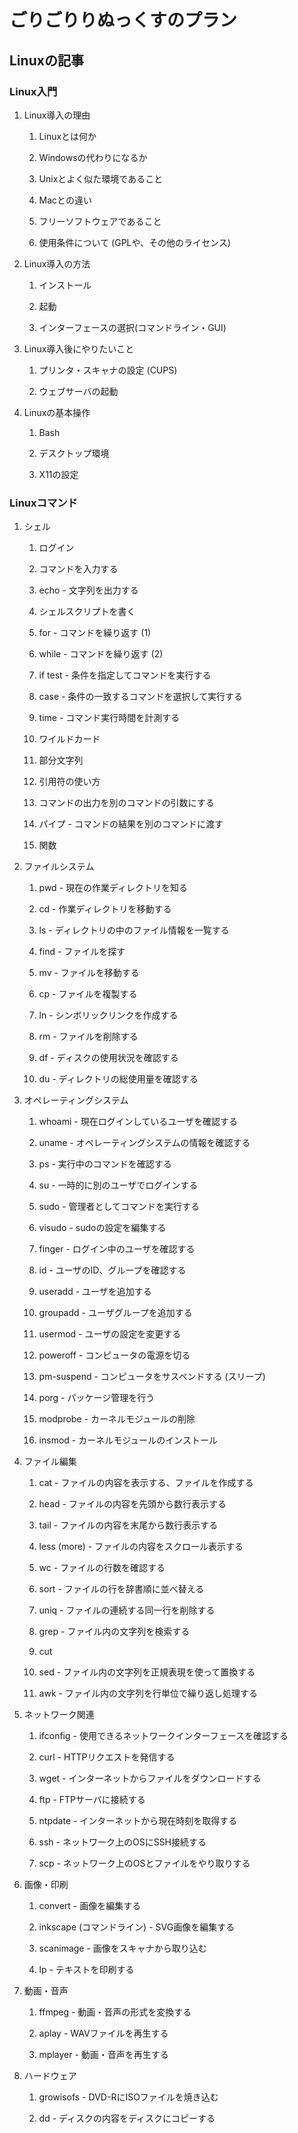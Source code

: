 * ごりごりりぬっくすのプラン
** Linuxの記事
*** Linux入門
**** Linux導入の理由
***** Linuxとは何か
***** Windowsの代わりになるか
***** Unixとよく似た環境であること
***** Macとの違い
***** フリーソフトウェアであること
***** 使用条件について (GPLや、その他のライセンス)
**** Linux導入の方法
***** インストール
***** 起動
***** インターフェースの選択(コマンドライン・GUI)
**** Linux導入後にやりたいこと
***** プリンタ・スキャナの設定 (CUPS)
***** ウェブサーバの起動
**** Linuxの基本操作
***** Bash
***** デスクトップ環境
***** X11の設定
*** Linuxコマンド
**** シェル
***** ログイン
***** コマンドを入力する
***** echo - 文字列を出力する
***** シェルスクリプトを書く
***** for - コマンドを繰り返す (1)
***** while - コマンドを繰り返す (2)
***** if test - 条件を指定してコマンドを実行する
***** case - 条件の一致するコマンドを選択して実行する
***** time - コマンド実行時間を計測する
***** ワイルドカード
***** 部分文字列
***** 引用符の使い方
***** コマンドの出力を別のコマンドの引数にする
***** パイプ - コマンドの結果を別のコマンドに渡す
***** 関数
**** ファイルシステム
***** pwd - 現在の作業ディレクトリを知る
***** cd - 作業ディレクトリを移動する
***** ls - ディレクトリの中のファイル情報を一覧する
***** find - ファイルを探す
***** mv - ファイルを移動する
***** cp - ファイルを複製する
***** ln - シンボリックリンクを作成する
***** rm - ファイルを削除する
***** df - ディスクの使用状況を確認する
***** du - ディレクトリの総使用量を確認する
**** オペレーティングシステム
***** whoami - 現在ログインしているユーザを確認する
***** uname - オペレーティングシステムの情報を確認する
***** ps - 実行中のコマンドを確認する
***** su - 一時的に別のユーザでログインする
***** sudo - 管理者としてコマンドを実行する
***** visudo - sudoの設定を編集する
***** finger - ログイン中のユーザを確認する
***** id - ユーザのID、グループを確認する
***** useradd - ユーザを追加する
***** groupadd - ユーザグループを追加する
***** usermod - ユーザの設定を変更する
***** poweroff - コンピュータの電源を切る
***** pm-suspend - コンピュータをサスペンドする (スリープ)
***** porg - パッケージ管理を行う
***** modprobe - カーネルモジュールの削除
***** insmod - カーネルモジュールのインストール
**** ファイル編集
***** cat - ファイルの内容を表示する、ファイルを作成する
***** head - ファイルの内容を先頭から数行表示する
***** tail - ファイルの内容を末尾から数行表示する
***** less (more) - ファイルの内容をスクロール表示する
***** wc - ファイルの行数を確認する
***** sort - ファイルの行を辞書順に並べ替える
***** uniq - ファイルの連続する同一行を削除する
***** grep - ファイル内の文字列を検索する
***** cut
***** sed - ファイル内の文字列を正規表現を使って置換する
***** awk - ファイル内の文字列を行単位で繰り返し処理する
**** ネットワーク関連
***** ifconfig - 使用できるネットワークインターフェースを確認する
***** curl - HTTPリクエストを発信する
***** wget - インターネットからファイルをダウンロードする
***** ftp - FTPサーバに接続する
***** ntpdate - インターネットから現在時刻を取得する
***** ssh - ネットワーク上のOSにSSH接続する
***** scp - ネットワーク上のOSとファイルをやり取りする
**** 画像・印刷
***** convert - 画像を編集する
***** inkscape (コマンドライン) - SVG画像を編集する
***** scanimage - 画像をスキャナから取り込む
***** lp - テキストを印刷する
**** 動画・音声
***** ffmpeg - 動画・音声の形式を変換する
***** aplay - WAVファイルを再生する
***** mplayer - 動画・音声を再生する
**** ハードウェア
***** growisofs - DVD-RにISOファイルを焼き込む
***** dd - ディスクの内容をディスクにコピーする
